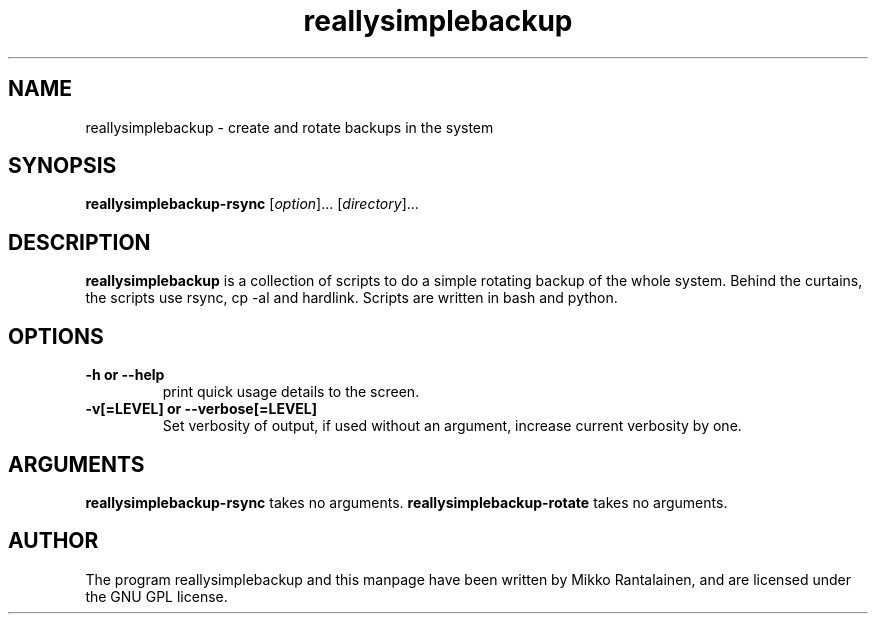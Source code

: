 .\" Copyright (C) 2009 Mikko Rantalainen. See README for license.
.TH reallysimplebackup 1 "2009-04-05" "0.1.0"
.SH NAME
reallysimplebackup \- create and rotate backups in the system
.SH SYNOPSIS
.B reallysimplebackup-rsync
.RI [ option ]...
.RI [ directory ]...
.SH DESCRIPTION
.B reallysimplebackup
is a collection of scripts to do a simple rotating backup
of the whole system. Behind the curtains, the scripts use rsync, cp \-al and
hardlink. Scripts are written in bash and python.
.SH OPTIONS
.TP
.B \-h or \-\-help
print quick usage details to the screen.
.TP
.B \-v[=LEVEL] or \-\-verbose[=LEVEL]
Set verbosity of output, if used without an argument, increase current
verbosity by one.

.SH ARGUMENTS
.B reallysimplebackup-rsync
takes no arguments.
.B reallysimplebackup-rotate
takes no arguments.

.SH AUTHOR
The program reallysimplebackup and this manpage have been written by Mikko Rantalainen,
and are licensed under the GNU GPL license.
